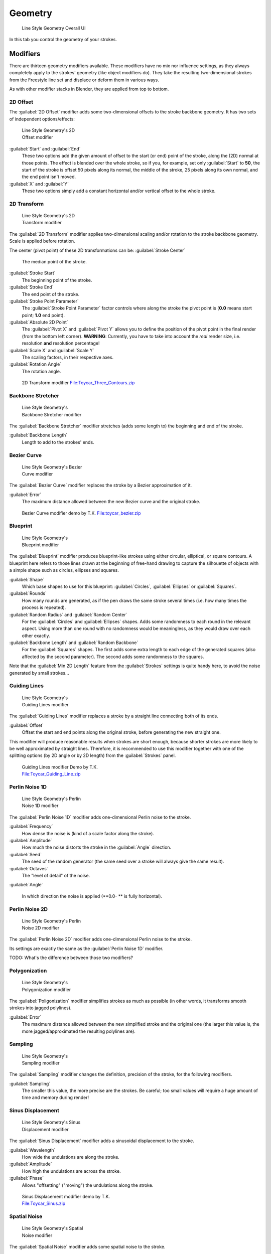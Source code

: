 
Geometry
========

.. figure:: /images/Manual-2.6-Render-Freestyle-Line_Style_Geometry_UI.jpg
   :width: 300px
   :figwidth: 300px

   Line Style Geometry Overall UI


In this tab you control the geometry of your strokes.


Modifiers
---------

There are thirteen geometry modifiers available.
These modifiers have no mix nor influence settings,
as they always completely apply to the strokes' geometry (like object modifiers do). They take
the resulting two-dimensional strokes from the Freestyle line set and displace or deform them
in various ways.

As with other modifier stacks in Blender, they are applied from top to bottom.


2D Offset
~~~~~~~~~

The :guilabel:`2D Offset` modifier adds some two-dimensional offsets to the stroke backbone
geometry. It has two sets of independent options/effects:


.. figure:: /images/Manual-2.6-Render-Freestyle-Line_Style_Geometry_2D_Offset.jpg
   :width: 200px
   :figwidth: 200px

   Line Style Geometry's 2D Offset modifier


:guilabel:`Start` and :guilabel:`End`
   These two options add the given amount of offset to the start (or end) point of the stroke, along the (2D) normal at those points. The effect is blended over the whole stroke, so if you, for example, set only :guilabel:`Start` to **50**\ , the start of the stroke is offset 50 pixels along its normal, the middle of the stroke, 25 pixels along its own normal, and the end point isn't moved.

:guilabel:`X` and :guilabel:`Y`
   These two options simply add a constant horizontal and/or vertical offset to the whole stroke.


2D Transform
~~~~~~~~~~~~

.. figure:: /images/Manual-2.6-Render-Freestyle-Line_Style_Geometry_2D_Transform.jpg
   :width: 200px
   :figwidth: 200px

   Line Style Geometry's 2D Transform modifier


The :guilabel:`2D Transform` modifier applies two-dimensional scaling and/or rotation to the
stroke backbone geometry. Scale is applied before rotation.

The center (pivot point) of these 2D transformations can be:
:guilabel:`Stroke Center`
   The median point of the stroke.
:guilabel:`Stroke Start`
   The beginning point of the stroke.
:guilabel:`Stroke End`
   The end point of the stroke.
:guilabel:`Stroke Point Parameter`
   The :guilabel:`Stroke Point Parameter` factor controls where along the stroke the pivot point is (\ **0.0** means start point; **1.0** end point).
:guilabel:`Absolute 2D Point`
   The :guilabel:`Pivot X` and :guilabel:`Pivot Y` allows you to define the position of the pivot point in the final render (from the bottom left corner). **WARNING**\ : Currently, you have to take into account the *real* render size, i.e. resolution **and** resolution percentage!

:guilabel:`Scale X` and :guilabel:`Scale Y`
   The scaling factors, in their respective axes.

:guilabel:`Rotation Angle`
   The rotation angle.


.. figure:: /images/2D_Transform.jpg
   :width: 400px
   :figwidth: 400px

   2D Transform modifier `File:Toycar_Three_Contours.zip <http://wiki.blender.org/index.php/File:Toycar_Three_Contours.zip>`__


Backbone Stretcher
~~~~~~~~~~~~~~~~~~

.. figure:: /images/Manual-2.6-Render-Freestyle-Line_Style_Geometry_Backbone_Stretcher.jpg
   :width: 200px
   :figwidth: 200px

   Line Style Geometry's Backbone Stretcher modifier


The :guilabel:`Backbone Stretcher` modifier stretches (adds some length to)
the beginning and end of the stroke.

:guilabel:`Backbone Length`
   Length to add to the strokes' ends.


Bezier Curve
~~~~~~~~~~~~

.. figure:: /images/Manual-2.6-Render-Freestyle-Line_Style_Geometry_Bezier_Curve.jpg
   :width: 200px
   :figwidth: 200px

   Line Style Geometry's Bezier Curve modifier


The :guilabel:`Bezier Curve` modifier replaces the stroke by a Bezier approximation of it.

:guilabel:`Error`
   The maximum distance allowed between the new Bezier curve and the original stroke.


.. figure:: /images/toycar_bezier.jpg
   :width: 400px
   :figwidth: 400px

   Bezier Curve modifier demo by T.K. `File:toycar_bezier.zip <http://wiki.blender.org/index.php/File:toycar_bezier.zip>`__


Blueprint
~~~~~~~~~

.. figure:: /images/Manual-2.6-Render-Freestyle-Line_Style_Geometry_Blueprint.jpg
   :width: 200px
   :figwidth: 200px

   Line Style Geometry's Blueprint modifier


The :guilabel:`Blueprint` modifier produces blueprint-like strokes using either circular,
elliptical, or square contours. A blueprint here refers to those lines drawn at the beginning
of free-hand drawing to capture the silhouette of objects with a simple shape such as circles,
ellipses and squares.

:guilabel:`Shape`
   Which base shapes to use for this blueprint: :guilabel:`Circles`\ , :guilabel:`Ellipses` or :guilabel:`Squares`\ .

:guilabel:`Rounds`
   How many rounds are generated, as if the pen draws the same stroke several times (i.e. how many times the process is repeated).

:guilabel:`Random Radius` and :guilabel:`Random Center`
   For the :guilabel:`Circles` and :guilabel:`Ellipses` shapes. Adds some randomness to each round in the relevant aspect. Using more than one round with no randomness would be meaningless, as they would draw over each other exactly.

:guilabel:`Backbone Length` and :guilabel:`Random Backbone`
   For the :guilabel:`Squares` shapes. The first adds some extra length to each edge of the generated squares (also affected by the second parameter). The second adds some randomness to the squares.

Note that the :guilabel:`Min 2D Length` feature from the :guilabel:`Strokes` settings is quite
handy here, to avoid the noise generated by small strokes…


Guiding Lines
~~~~~~~~~~~~~

.. figure:: /images/Manual-2.6-Render-Freestyle-Line_Style_Geometry_Guiding_Lines.jpg
   :width: 200px
   :figwidth: 200px

   Line Style Geometry's Guiding Lines modifier


The :guilabel:`Guiding Lines` modifier replaces a stroke by a straight line connecting both of
its ends.

:guilabel:`Offset`
   Offset the start and end points along the original stroke, before generating the new straight one.

This modifier will produce reasonable results when strokes are short enough,
because shorter strokes are more likely to be well approximated by straight lines. Therefore,
it is recommended to use this modifier together with one of the splitting options
(by 2D angle or by 2D length) from the :guilabel:`Strokes` panel.


.. figure:: /images/Toycar_Guiding_Line.jpg
   :width: 400px
   :figwidth: 400px

   Guiding Lines modifier Demo by T.K. `File:Toycar_Guiding_Line.zip <http://wiki.blender.org/index.php/File:Toycar_Guiding_Line.zip>`__


Perlin Noise 1D
~~~~~~~~~~~~~~~

.. figure:: /images/Manual-2.6-Render-Freestyle-Line_Style_Geometry_Perlin_Noise_1D.jpg
   :width: 200px
   :figwidth: 200px

   Line Style Geometry's Perlin Noise 1D modifier


The :guilabel:`Perlin Noise 1D` modifier adds one-dimensional Perlin noise to the stroke.

:guilabel:`Frequency`
   How dense the noise is (kind of a scale factor along the stroke).

:guilabel:`Amplitude`
   How much the noise distorts the stroke in the :guilabel:`Angle` direction.

:guilabel:`Seed`
   The seed of the random generator (the same seed over a stroke will always give the same result).

:guilabel:`Octaves`
   The "level of detail" of the noise.

:guilabel:`Angle`

   In which direction the noise is applied (\ **0.0- ** is fully horizontal).


Perlin Noise 2D
~~~~~~~~~~~~~~~

.. figure:: /images/Manual-2.6-Render-Freestyle-Line_Style_Geometry_Perlin_Noise_2D.jpg
   :width: 200px
   :figwidth: 200px

   Line Style Geometry's Perlin Noise 2D modifier


The :guilabel:`Perlin Noise 2D` modifier adds one-dimensional Perlin noise to the stroke.

Its settings are exactly the same as the :guilabel:`Perlin Noise 1D` modifier.

TODO: What's the difference between those two modifiers?


Polygonization
~~~~~~~~~~~~~~

.. figure:: /images/Manual-2.6-Render-Freestyle-Line_Style_Geometry_Polygonization.jpg
   :width: 200px
   :figwidth: 200px

   Line Style Geometry's Polygonization modifier


The :guilabel:`Poligonization` modifier simplifies strokes as much as possible
(in other words, it transforms smooth strokes into jagged polylines).

:guilabel:`Error`
   The maximum distance allowed between the new simplified stroke and the original one (the larger this value is, the more jagged/approximated the resulting polylines are).


Sampling
~~~~~~~~

.. figure:: /images/Manual-2.6-Render-Freestyle-Line_Style_Geometry_Sampling.jpg
   :width: 200px
   :figwidth: 200px

   Line Style Geometry's Sampling modifier


The :guilabel:`Sampling` modifier changes the definition, precision of the stroke,
for the following modifiers.

:guilabel:`Sampling`
   The smaller this value, the more precise are the strokes. Be careful; too small values will require a huge amount of time and memory during render!


Sinus Displacement
~~~~~~~~~~~~~~~~~~

.. figure:: /images/Manual-2.6-Render-Freestyle-Line_Style_Geometry_Sinus_Displacement.jpg
   :width: 200px
   :figwidth: 200px

   Line Style Geometry's Sinus Displacement modifier


The :guilabel:`Sinus Displacement` modifier adds a sinusoidal displacement to the stroke.

:guilabel:`Wavelength`
   How wide the undulations are along the stroke.

:guilabel:`Amplitude`
   How high the undulations are across the stroke.

:guilabel:`Phase`
   Allows "offsetting" ("moving") the undulations along the stroke.


.. figure:: /images/Toycar_Sinus_Displacement.jpg
   :width: 400px
   :figwidth: 400px

   Sinus Displacement modifier demo by T.K. `File:Toycar_Sinus.zip <http://wiki.blender.org/index.php/File:Toycar_Sinus.zip>`__


Spatial Noise
~~~~~~~~~~~~~

.. figure:: /images/Manual-2.6-Render-Freestyle-Line_Style_Geometry_Spatial_Noise.jpg
   :width: 200px
   :figwidth: 200px

   Line Style Geometry's Spatial Noise modifier


The :guilabel:`Spatial Noise` modifier adds some spatial noise to the stroke.

TODO: definition of "spatial  noise"!

:guilabel:`Amplitude`
   How much the noise distorts the stroke.

:guilabel:`Scale`
   How wide the noise is along the stroke.

:guilabel:`Octaves`
   The level of detail of the noise.

:guilabel:`Smooth`
   When enabled, apply some smoothing over the generated noise.

:guilabel:`Pure Random`
   When disabled, the next generated random value depends on the previous one; otherwise they are completely independent. Disabling this setting gives a more "consistent" noise along a stroke.


Tip Remover
~~~~~~~~~~~

.. figure:: /images/Manual-2.6-Render-Freestyle-Line_Style_Geometry_Tip_Remover.jpg
   :width: 200px
   :figwidth: 200px

   Line Style Geometry's Tip Remover modifier


The :guilabel:`Tip Remover` modifier removes a piece of the stroke at its beginning and end.

:guilabel:`Tip Length`
   Length of stroke to remove at both of its tips.
